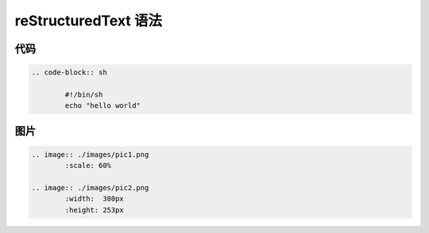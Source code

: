 
reStructuredText 语法
=====================


代码
----------

.. code-block:: rst

        .. code-block:: sh

                #!/bin/sh
                echo "hello world"

图片
-------------

.. code-block:: rst

        .. image:: ./images/pic1.png
                :scale: 60%

        .. image:: ./images/pic2.png
                :width:  380px
                :height: 253px
